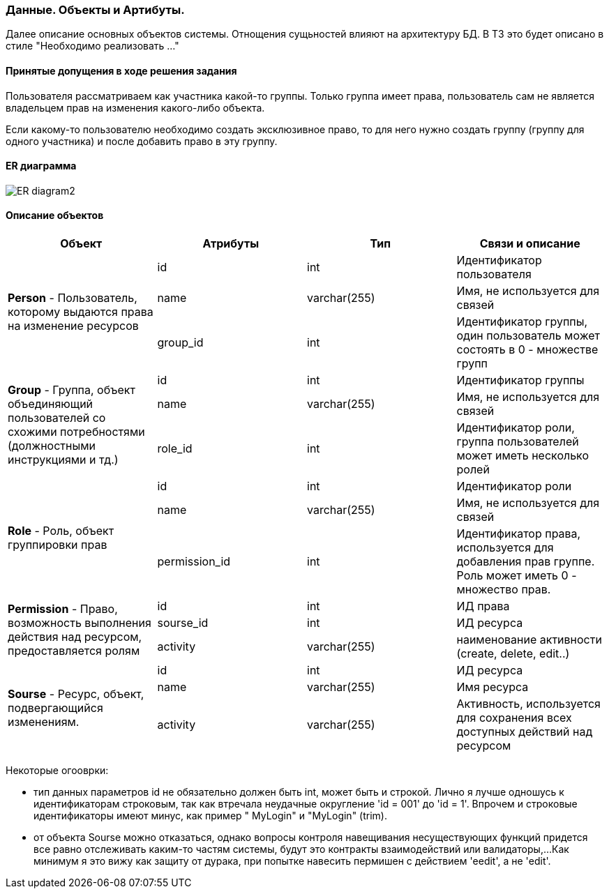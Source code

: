 === Данные. Объекты и Артибуты.

Далее описание основных объектов системы. Отнощения сущьностей влияют на архитектуру БД.
В ТЗ это будет описано в стиле "Необходимо реализовать ..."

==== Принятые допущения в ходе решения задания
Пользователя рассматриваем как участника какой-то группы.
Только группа имеет права, пользователь сам не является владельцем прав на изменения какого-либо объекта.

Если какому-то пользователю необходимо создать эксклюзивное право, то для него нужно создать группу (группу для одного участника)
и после добавить право в эту группу.

==== ER диаграмма

image::../images/ER_diagram2.png[]

==== Описание объектов

|===
|*Объект*       |*Атрибуты*     | *Тип*         | *Связи и описание*

.3+|*Person* - Пользователь, которому выдаются права на изменение ресурсов
                |id             | int           | Идентификатор пользователя
                |name           | varchar(255)  | Имя, не используется для связей
                |group_id       | int           | Идентификатор группы, один пользователь может состоять в 0 - множестве групп

.3+| *Group* - Группа, объект объединяющий пользователей со схожими потребностями (должностными инструкциями и тд.)
                |id              | int          | Идентификатор группы
                |name            | varchar(255) | Имя, не используется для связей
                |role_id         | int          | Идентификатор роли, группа пользователей может иметь несколько ролей

.3+| *Role* - Роль, объект группировки прав
                |id              | int          | Идентификатор роли
                |name            | varchar(255) | Имя, не используется для связей
                |permission_id   | int          | Идентификатор права, используется для добавления прав группе. Роль может иметь 0 - множество прав.

.3+|*Permission* - Право, возможность выполнения действия над ресурсом, предоставляется ролям
                |id             | int           | ИД права
                |sourse_id      | int           | ИД ресурса
                |activity       | varchar(255)  | наименование активности (create, delete, edit..)

.3+|*Sourse* - Ресурс, объект, подвергающийся изменениям.
                |id             | int           | ИД ресурса
                |name           | varchar(255)  | Имя ресурса
                |activity       | varchar(255)  | Активность, используется для сохранения всех доступных действий над ресурсом
|===

Некоторые огооврки:

- тип данных параметров id не обязательно должен быть int, может быть и строкой. Лично я лучше одношусь к идентификаторам строковым,
так как втречала неудачные округление 'id = 001'  до 'id = 1'. Впрочем и строковые идентификаторы имеют минус, как пример  "   MyLogin" и "MyLogin" (trim).

- от объекта Sourse можно отказаться, однако вопросы контроля навещивания несуществующих функций придется все равно отслеживать каким-то частям системы, будут это контракты взаимодействий или валидаторы,...
Как минимум я это вижу как защиту от дурака, при попытке навесить пермишен с действием  'eedit', а не 'edit'.